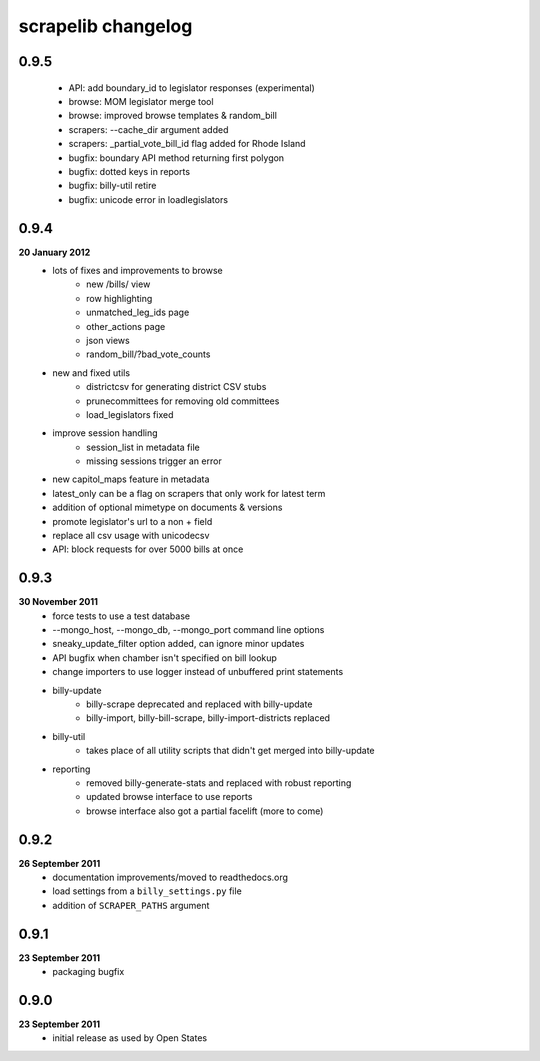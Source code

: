 scrapelib changelog
===================

0.9.5
-----
    * API: add boundary_id to legislator responses (experimental)
    * browse: MOM legislator merge tool
    * browse: improved browse templates & random_bill
    * scrapers: --cache_dir argument added
    * scrapers: _partial_vote_bill_id flag added for Rhode Island
    * bugfix: boundary API method returning first polygon
    * bugfix: dotted keys in reports
    * bugfix: billy-util retire
    * bugfix: unicode error in loadlegislators


0.9.4
-----
**20 January 2012**
    * lots of fixes and improvements to browse
        * new /bills/ view
        * row highlighting
        * unmatched_leg_ids page
        * other_actions page
        * json views
        * random_bill/?bad_vote_counts
    * new and fixed utils
        * districtcsv for generating district CSV stubs
        * prunecommittees for removing old committees
        * load_legislators fixed
    * improve session handling
        * session_list in metadata file
        * missing sessions trigger an error
    * new capitol_maps feature in metadata
    * latest_only can be a flag on scrapers that only work for latest term
    * addition of optional mimetype on documents & versions
    * promote legislator's url to a non + field
    * replace all csv usage with unicodecsv
    * API: block requests for over 5000 bills at once


0.9.3
-----
**30 November 2011**
    * force tests to use a test database
    * --mongo_host, --mongo_db, --mongo_port command line options
    * sneaky_update_filter option added, can ignore minor updates
    * API bugfix when chamber isn't specified on bill lookup
    * change importers to use logger instead of unbuffered print statements
    * billy-update
        * billy-scrape deprecated and replaced with billy-update
        * billy-import, billy-bill-scrape, billy-import-districts replaced
    * billy-util
        * takes place of all utility scripts that didn't get merged into billy-update
    * reporting
        * removed billy-generate-stats and replaced with robust reporting
        * updated browse interface to use reports
        * browse interface also got a partial facelift (more to come)

0.9.2
-----
**26 September 2011**
    * documentation improvements/moved to readthedocs.org
    * load settings from a ``billy_settings.py`` file
    * addition of ``SCRAPER_PATHS`` argument

0.9.1
-----
**23 September 2011**
    * packaging bugfix

0.9.0
-----
**23 September 2011**
    * initial release as used by Open States
